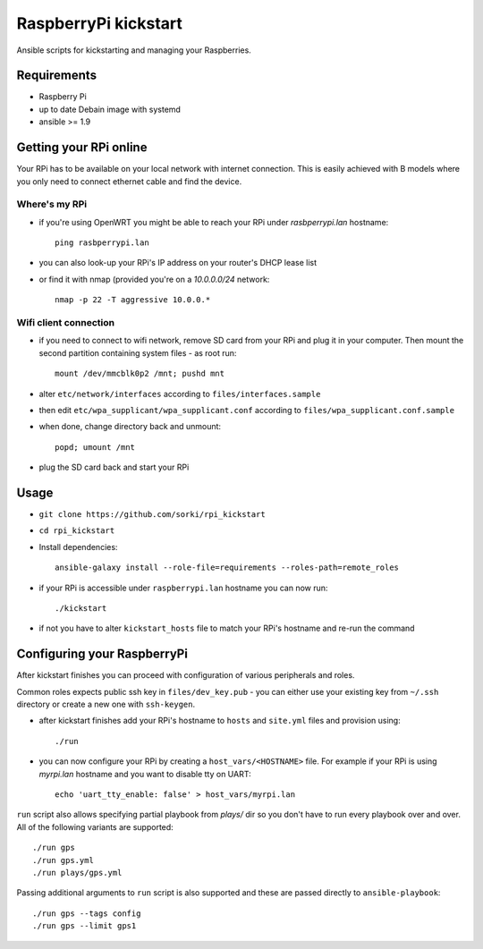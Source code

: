 RaspberryPi kickstart
=====================

Ansible scripts for kickstarting
and managing your Raspberries.

Requirements
------------

- Raspberry Pi
- up to date Debain image with systemd
- ansible >= 1.9

Getting your RPi online
-----------------------

Your RPi has to be available on your local network
with internet connection. This is easily achieved with
B models where you only need to connect ethernet cable
and find the device.

Where's my RPi
~~~~~~~~~~~~~~

- if you're using OpenWRT you might be able to
  reach your RPi under `rasbperrypi.lan` hostname::

        ping rasbperrypi.lan

- you can also look-up your RPi's IP address on your
  router's DHCP lease list
- or find it with nmap (provided you're on a `10.0.0.0/24` network::

        nmap -p 22 -T aggressive 10.0.0.*


Wifi client connection
~~~~~~~~~~~~~~~~~~~~~~

- if you need to connect to wifi network, remove SD card
  from your RPi and plug it in your computer. Then mount
  the second partition containing system files - as root run::

        mount /dev/mmcblk0p2 /mnt; pushd mnt

- alter ``etc/network/interfaces``
  according to ``files/interfaces.sample``
- then edit ``etc/wpa_supplicant/wpa_supplicant.conf``
  according to ``files/wpa_supplicant.conf.sample``
- when done, change directory back and unmount::

        popd; umount /mnt

- plug the SD card back and start your RPi

Usage
-----

- ``git clone https://github.com/sorki/rpi_kickstart``
- ``cd rpi_kickstart``
- Install dependencies::

        ansible-galaxy install --role-file=requirements --roles-path=remote_roles

- if your RPi is accessible under ``raspberrypi.lan``
  hostname you can now run::

        ./kickstart

- if not you have to alter ``kickstart_hosts`` file
  to match your RPi's hostname and re-run the command


Configuring your RaspberryPi
----------------------------

After kickstart finishes you can proceed with
configuration of various peripherals and roles.

Common roles expects public ssh key in ``files/dev_key.pub``
- you can either use your existing key from ``~/.ssh`` directory
or create a new one with ``ssh-keygen``.

- after kickstart finishes add your RPi's hostname to
  ``hosts`` and ``site.yml`` files and provision using::

        ./run

- you can now configure your RPi by creating a
  ``host_vars/<HOSTNAME>`` file. For example if your
  RPi is using `myrpi.lan` hostname and you want to
  disable tty on UART::

        echo 'uart_tty_enable: false' > host_vars/myrpi.lan

``run`` script also allows specifying partial playbook from
`plays/` dir so you don't have to run every playbook over and over.
All of the following variants are supported::

        ./run gps
        ./run gps.yml
        ./run plays/gps.yml

Passing additional arguments to ``run`` script is also supported
and these are passed directly to ``ansible-playbook``::

        ./run gps --tags config
        ./run gps --limit gps1
